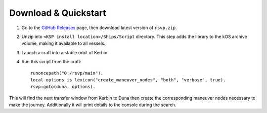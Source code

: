 Download & Quickstart
=====================
1. Go to the `GitHub Releases <https://github.com/maneatingape/rsvp/releases>`__ page, then download latest version of ``rsvp.zip``.
2. Unzip into ``<KSP install location>/Ships/Script`` directory. This step adds the library to the kOS archive volume, making it available to all vessels.
3. Launch a craft into a stable orbit of Kerbin.
4. Run this script from the craft::

    runoncepath("0:/rsvp/main").
    local options is lexicon("create_maneuver_nodes", "both", "verbose", true).
    rsvp:goto(duna, options).

This will find the next transfer window from Kerbin to Duna then create the corresponding maneuver nodes necessary to make the journey. Additionally it will print details to the console during the search.